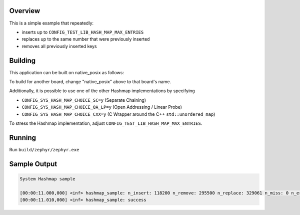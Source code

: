 .. zephyr:code-sample:: system_hashmap
   :name: System hashmap
   :relevant-api: hashmap_apis

   Insert, replace, and remove entries in a hashmap.

Overview
********

This is a simple example that repeatedly:

* inserts up to ``CONFIG_TEST_LIB_HASH_MAP_MAX_ENTRIES``
* replaces up to the same number that were previously inserted
* removes all previously inserted keys

Building
********

This application can be built on native_posix as follows:

.. zephyr-app-commands::
   :zephyr-app: samples/basic/hash_map
   :host-os: unix
   :board: native_posix
   :goals: build
   :compact:

To build for another board, change "native_posix" above to that board's name.

Additionally, it is possible to use one of the other Hashmap implementations by specifying

* ``CONFIG_SYS_HASH_MAP_CHOICE_SC=y`` (Separate Chaining)
* ``CONFIG_SYS_HASH_MAP_CHOICE_OA_LP=y`` (Open Addressing / Linear Probe)
* ``CONFIG_SYS_HASH_MAP_CHOICE_CXX=y`` (C Wrapper around the C++ ``std::unordered_map``)

To stress the Hashmap implementation, adjust ``CONFIG_TEST_LIB_HASH_MAP_MAX_ENTRIES``.

Running
*******

Run ``build/zephyr/zephyr.exe``

Sample Output
*************

.. code-block:: console

    System Hashmap sample

    [00:00:11.000,000] <inf> hashmap_sample: n_insert: 118200 n_remove: 295500 n_replace: 329061 n_miss: 0 n_error: 0 max_size: 118200
    [00:00:11.010,000] <inf> hashmap_sample: success
